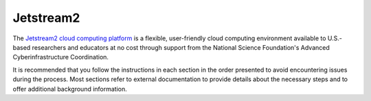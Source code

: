 .. _compute-platform-jetstream2:

Jetstream2
----------

The `Jetstream2 cloud computing platform <https://jetstream-cloud.org/>`_
is a flexible, user-friendly cloud computing environment available to U.S.-based
researchers and educators at no cost through support from the National Science
Foundation's Advanced Cyberinfrastructure Coordination.

It is recommended that you follow the instructions in each section in the order
presented to avoid encountering issues during the process. Most sections refer to
external documentation to provide details about the necessary steps and to offer
additional background information.

.. dropdown:: Instructions

  .. dropdown:: Get an ACCESS Account
  
    To `get started with Jetstream2 <https://jetstream-cloud.org/get-started>`_,
    you will need to create an account with the `National Science Foundation (NSF) <https://www.nsf.gov/>`_'s
    `ACCESS program <https://access-ci.org/>`_. If you do not already have one,
    `register for an ACCESS account <https://operations.access-ci.org/identity/new-user>`_.
    When registering your account, you can either choose to associate your existing
    University/Organizational account or create an entirely new ACCESS account when registering.
    The Jetstream2 team strongly recommends that you create a new ACCESS account,
    as your organizational affiliation may change in the future.

  .. dropdown:: Add ACCESS Account Allocation

    Once you have an account you will need to have a computational "allocation" added to that account.
    Allocations provide the credits you will spend when running instances on Jetstream2.
    If there are no allocation owners who can add you to their allocation and you are interested in obtaining your own,
    you may `request an allocation <https://allocations.access-ci.org/get-your-first-project>`_
    that will allow you to use an ACCESS-affiliated cyberinfrastructure resource.
    Note that allocations may only be requested by faculty, staff and graduate researchers,
    so undergraduates must work with a faculty sponsor to requeste an allocation.

    Be sure to read all of the information on the request page so that you make a suitable request.
    Note that you will need to describe the project for which the allocation is intended
    and provide a CV or resume for the principal investigator.
    An "Explore" project (400,000 credits) will be much more than enough to work with this exercise.
    You will want to work with the resource "Indiana Jetstream2 CPU" (*not* **GPU**).
    The typical turnaround time for allocation requests is one business day.

  .. dropdown:: Log in to Jetstream2's Exosphere Web Site

    Once you have an ACCESS account and an allocation has been added to it,
    you can log in to Jetstream's `Exosphere web dashboard <https://jetstream2.exosphere.app>`_.
    The process of identifying your allocation and ACCESS ID to use Jetstream2
    is described on `this page <https://cvw.cac.cornell.edu/jetstream/intro/jetstream-login>`__ of the
    `Introduction to Jetstream2 <https://cvw.cac.cornell.edu/jetstream>`_ Cornell Virtual Workshop,
    and on `this page <https://docs.jetstream-cloud.org/ui/exo/login>`__
    of the `Jetstream2 documentation <https://docs.jetstream-cloud.org>`_.
    
    While adding an allocation to your account, it is recommended that you choose
    the "Indiana University" region of Jetstream2 for completing this exercise.

  .. dropdown:: Create a Cloud Instance on Jetstream2

    After you have logged in to Jetstream2 and added your allocation to your account,
    you are ready to create the cloud instance where you will run the simulation and verification.
    If you are not familiar with the cloud computing terms "image" and "instance",
    it is recommended that you `read about them <https://cvw.cac.cornell.edu/jetstream/intro/imagesandinstances>`__
    before proceeding.

    For this tutorial, you will be able to log in to your instance using Exosphere's Web Desktop or Web Shell functionalities.
    If you would rather log in using the :code:`ssh` command from a shell on your own computer,
    you will need to create an SSH key pair and upload it to Jetstream2 before creating your instance.
    Optional information about doing those things is available here:

      .. dropdown:: Creating an SSH Key and uploading it to Jetstream2 (Optional)

        You may choose to upload a public SSH key to Jetstream2 before creating your instance.
        Jetstream2 will inject that public key into an instance's default user account,
        and you will need to provide the matching private SSH key to log in to the instance.
        If you are not familiar with "SSH key pairs", you should
        `read about them <https://cvw.cac.cornell.edu/jetstream/keys/about-keys>`__ before continuing.

          * First, `create a Jetstream2 SSH Key on your computer <https://cvw.cac.cornell.edu/jetstream/keys/ssh-create>`_ using the :code:`ssh-keygen` command. That command allows you to specify the name and location of the private key file it creates, with the default being "id_rsa". The matching public key file is saved to the same location and name with :code:`.pub` appended to the filename. Later instructions will assume that your private key file is named :code:`id_rsa`, but you may choose a different name now and use that name in those later instructions.
          * Then, `upload the public key to Jetstream2 <https://cvw.cac.cornell.edu/jetstream/keys/ssh-upload>`_ through the Exosphere web interface.

    The Cornell Virtual Workshop topic `Creating an Instance <https://cvw.cac.cornell.edu/jetstream/create-instance>`_
    provides detailed information about creating a Jetstream2 instance.
    While following those steps for this tutorial, be sure to make the following choices for this instance:

      * When choosing an image as the instance source, if viewing "By Type", select the "Ubuntu 22.04" image.  If viewing "By Image", choose the "Featured-Ubuntu22" image.
      * Choose the "Flavor" m3.quad (4 CPUs) to provide a faster simulation run-time.
      * Select a custom disk size of 100 GB, which is large enough to hold this exercise's data and results.
      * For "Enable web desktop?", select Yes.
      * For "Choose an SSH public key", select None unless you want to use your own SSH key that you uploaded previously.
      * You do not need to set any of the Advanced Options.

    After clicking the "Create" button, wait for the instance to enter the "Ready" state (it takes several minutes).
    Note that the instance will not only be created, but will be running so that you can log in right away.

  .. dropdown:: Log in to the Instance

    The Exosphere web dashboard provides two easy-to-use methods for logging in to your instance through a web browser.
    The "Web Shell" button will open a terminal to your instance,
    and the "Web Desktop" button will open a view of the instance's graphical desktop (if enabled).
    Both views open in a new browser tab, and Exosphere automatically logs you in to the instance.
    For this tutorial you should open a Web Desktop so that you will be able to view
    the plots that are generated from the simulation output.

    If you wish to log in to the instance from a shell on your computer,
    you can do so following the information in this optional content:

    .. dropdown:: Logging in to a Jetstream2 Instance using SSH From a Shell

      You can use the SSH command to access your instance from a shell on your computer.
      The instructions for `connecting to Jetstream2 using SSH <https://cvw.cac.cornell.edu/jetstream/instance-login/sshshell>`_
      can be executed in the Command Prompt on Windows (from the Start menu, type "cmd" and select Command Prompt)
      or from the Terminal application on a Mac.

    In either case you will need to know the location and name of the private SSH key created on your computer (see SSH section, above),
    the IP address of your instance (found in the Exosphere web dashboard)
    and the default username on your instance, which is "exouser".

    Once you are logged in to the instance, your shell prompt will have the form ``exouser@instance-name:~$``,
    which indicates your username, the instance name, and your current working directory, followed by "$".
    
    If your shell ever becomes unresponsive or disconnected from the instance,
    you can recover from that situation by opening a new Web Desktop (if available) or rebooting the instance.
    In the Exosphere dashboard page for your instance, in the Actions menu, select "Reboot".
    The process takes several minutes, after which the instance status will return to "Ready".

  .. _manage-jetstream2-instance:

  .. dropdown:: Managing a Jetstream2 Instance

    In order to use cloud computing resources efficiently, you must know how to
    `manage your Jetstream2 instances <https://cvw.cac.cornell.edu/jetstream/manage-instance/states-actions>`_.
    Instances incur costs whenever they are running (on Jetstream2, this is when they are "Ready").
    "Shelving" an instance stops it from using the cloud's CPUs and memory,
    and therefore stops it from incurring any charges against your allocation.

    When you are through working on an I-WRF exercise, you should shelve your instance.
    Note that any programs that are running when you shelve the instance will be terminated,
    but the contents of the disk are preserved when shelving.

    To shelve, you need to be in the details page for your instance (with the "Actions" menu in the upper right).
    If you are on the Instances page, click and instance's name to be taken to its details page.
    From the Actions menu, select Shelve.
    You will be prompted in that location to confirm the shelve action - click Yes to complete the action.
    In the Instances page your instance will briefly be listed as "Shelving",
    and then as "Shelved" when the operation is complete.

    When you later return to the dashboard and want to use the instance again,
    use the Action menu's "Unshelve" option to start the instance up again.
    You can also use the "Resize" action to change the flavor (number of CPUs and amount of RAM) of the instance.
    Increasing the number of CPUs can make your computations finish more quickly,
    but doubling the number of CPUs doubles the cost per hour to run the instance,
    so Shelving as soon as you are done becomes even more important!
